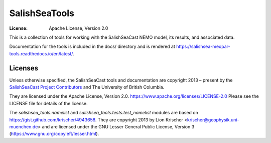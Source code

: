 ***********************
SalishSeaTools
***********************
:License: Apache License, Version 2.0

This is a collection of tools for working with the SalishSeaCast NEMO model,
its results,
and associated data.

Documentation for the tools is included in the docs/ directory and is rendered at
https://salishsea-meopar-tools.readthedocs.io/en/latest/.

.. image:: https://readthedocs.org/projects/salishsea-meopar-tools/badge/?version=latest
   :target: https://salishsea-meopar-tools.readthedocs.io/en/latest/
   :alt: Documentation Status


Licenses
========

Unless otherwise specified,
the SalishSeaCast tools and documentation are copyright 2013 – present
by the `SalishSeaCast Project Contributors`_ and The University of British Columbia.

They are licensed under the Apache License, Version 2.0.
https://www.apache.org/licenses/LICENSE-2.0
Please see the LICENSE file for details of the license.

.. _SalishSeaCast Project Contributors: https://github.com/SalishSeaCast/docs/blob/master/CONTRIBUTORS.rst

The `salishsea_tools.namelist` and `salishsea_tools.tests.test_namelist` modules are
based on https://gist.github.com/krischer/4943658.
They are copyright 2013 by Lion Krischer <krischer@geophysik.uni-muenchen.de> and are
licensed under the GNU Lesser General Public License, Version 3 (https://www.gnu.org/copyleft/lesser.html).

